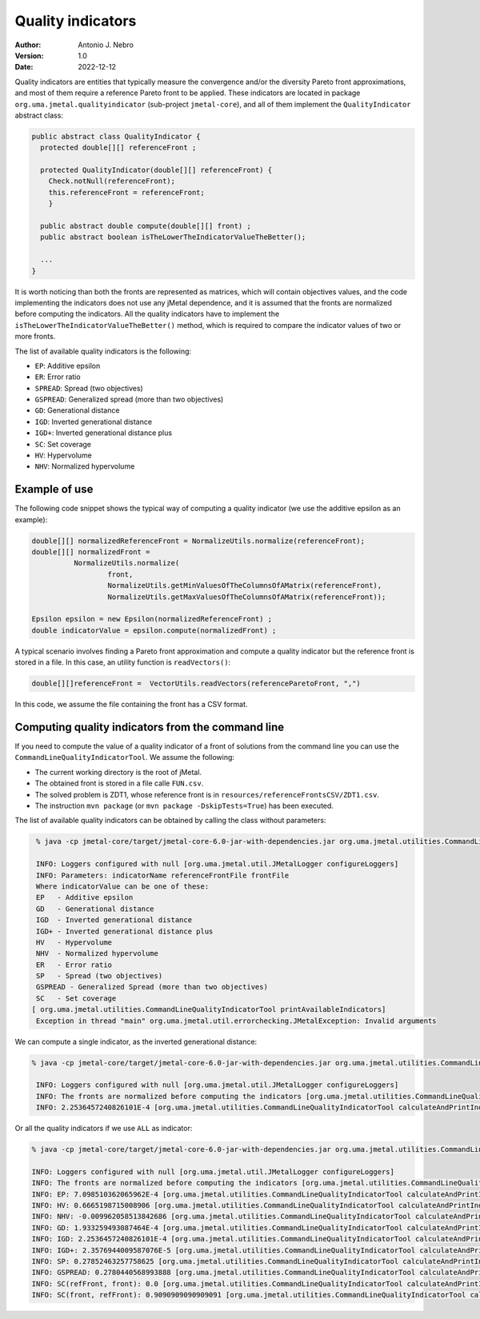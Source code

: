 .. _qualityIndicators:

Quality indicators
==================

:Author: Antonio J. Nebro
:Version: 1.0
:Date: 2022-12-12

Quality indicators are entities that typically measure the convergence and/or the diversity Pareto front approximations, and most of
them require a reference Pareto front to be applied. These indicators are located in package ``org.uma.jmetal.qualityindicator`` (sub-project ``jmetal-core``), and all of them implement the ``QualityIndicator`` abstract class:

.. code-block:: java

  public abstract class QualityIndicator {
    protected double[][] referenceFront ;

    protected QualityIndicator(double[][] referenceFront) {
      Check.notNull(referenceFront);
      this.referenceFront = referenceFront;
      }

    public abstract double compute(double[][] front) ;
    public abstract boolean isTheLowerTheIndicatorValueTheBetter();

    ...
  }


It is worth noticing than both the fronts are represented as matrices, which will contain objectives values, and the code implementing the indicators does not use any jMetal dependence, and it is assumed that the fronts are normalized before computing the indicators. All the quality indicators have to implement the ``isTheLowerTheIndicatorValueTheBetter()`` method, which is required to compare the indicator values of two or more fronts. 

The list of available quality indicators is the following:

* ``EP``: Additive epsilon
* ``ER``: Error ratio
* ``SPREAD``: Spread (two objectives)
* ``GSPREAD``: Generalized spread (more than two objectives)
* ``GD``: Generational distance
* ``IGD``: Inverted generational distance
* ``IGD+``: Inverted generational distance plus
* ``SC``: Set coverage
* ``HV``: Hypervolume
* ``NHV``: Normalized hypervolume

Example of use
^^^^^^^^^^^^^^

The following code snippet shows the typical way of computing a quality indicator (we use the additive epsilon as an example):

.. code-block:: java

  double[][] normalizedReferenceFront = NormalizeUtils.normalize(referenceFront);
  double[][] normalizedFront =
            NormalizeUtils.normalize(
                    front,
                    NormalizeUtils.getMinValuesOfTheColumnsOfAMatrix(referenceFront),
                    NormalizeUtils.getMaxValuesOfTheColumnsOfAMatrix(referenceFront));

  Epsilon epsilon = new Epsilon(normalizedReferenceFront) ;
  double indicatorValue = epsilon.compute(normalizedFront) ;

A typical scenario involves finding a Pareto front approximation and compute a quality indicator but the reference front is stored in a file. In this case, an utility function is ``readVectors()``:

.. code-block:: java

   double[][]referenceFront =  VectorUtils.readVectors(referenceParetoFront, ",")

In this code, we assume the file containing the front has a CSV format.


Computing quality indicators from the command line
^^^^^^^^^^^^^^^^^^^^^^^^^^^^^^^^^^^^^^^^^^^^^^^^^^

If you need to compute the value of a quality indicator of a front of solutions from the command line you can use the
``CommandLineQualityIndicatorTool``. We assume the following:

* The current working directory is the root of jMetal.
* The obtained front is stored in a file calle ``FUN.csv``.
* The solved problem is ZDT1, whose reference front is in ``resources/referenceFrontsCSV/ZDT1.csv``.
* The instruction ``mvn package`` (or ``mvn package -DskipTests=True``) has been executed.

The list of available quality indicators can be obtained by calling the class without parameters:

.. code-block:: bash

  % java -cp jmetal-core/target/jmetal-core-6.0-jar-with-dependencies.jar org.uma.jmetal.utilities.CommandLineQualityIndicatorTool

  INFO: Loggers configured with null [org.uma.jmetal.util.JMetalLogger configureLoggers]
  INFO: Parameters: indicatorName referenceFrontFile frontFile 
  Where indicatorValue can be one of these:
  EP   - Additive epsilon
  GD   - Generational distance
  IGD  - Inverted generational distance
  IGD+ - Inverted generational distance plus 
  HV   - Hypervolume 
  NHV  - Normalized hypervolume 
  ER   - Error ratio 
  SP   - Spread (two objectives)
  GSPREAD - Generalized Spread (more than two objectives)
  SC   - Set coverage
 [ org.uma.jmetal.utilities.CommandLineQualityIndicatorTool printAvailableIndicators]
  Exception in thread "main" org.uma.jmetal.util.errorchecking.JMetalException: Invalid arguments
	
We can compute a single indicator, as the inverted generational distance:

.. code-block:: bash

 % java -cp jmetal-core/target/jmetal-core-6.0-jar-with-dependencies.jar org.uma.jmetal.utilities.CommandLineQualityIndicatorTool IGD FUN.csv resources/referenceFrontsCSV/ZDT1.csv
 
  INFO: Loggers configured with null [org.uma.jmetal.util.JMetalLogger configureLoggers]
  INFO: The fronts are normalized before computing the indicators [org.uma.jmetal.utilities.CommandLineQualityIndicatorTool calculateAndPrintIndicators]
  INFO: 2.2536457240826101E-4 [org.uma.jmetal.utilities.CommandLineQualityIndicatorTool calculateAndPrintIndicators]

Or all the quality indicators if we use ``ALL`` as indicator:

.. code-block:: bash

  % java -cp jmetal-core/target/jmetal-core-6.0-jar-with-dependencies.jar org.uma.jmetal.utilities.CommandLineQualityIndicatorTool ALL FUN.csv resources/referenceFrontsCSV/ZDT1.csv

  INFO: Loggers configured with null [org.uma.jmetal.util.JMetalLogger configureLoggers]
  INFO: The fronts are normalized before computing the indicators [org.uma.jmetal.utilities.CommandLineQualityIndicatorTool calculateAndPrintIndicators]
  INFO: EP: 7.098510362065962E-4 [org.uma.jmetal.utilities.CommandLineQualityIndicatorTool calculateAndPrintIndicators]
  INFO: HV: 0.6665198715008906 [org.uma.jmetal.utilities.CommandLineQualityIndicatorTool calculateAndPrintIndicators]
  INFO: NHV: -0.009962058513842686 [org.uma.jmetal.utilities.CommandLineQualityIndicatorTool calculateAndPrintIndicators]
  INFO: GD: 1.933259493087464E-4 [org.uma.jmetal.utilities.CommandLineQualityIndicatorTool calculateAndPrintIndicators]
  INFO: IGD: 2.2536457240826101E-4 [org.uma.jmetal.utilities.CommandLineQualityIndicatorTool calculateAndPrintIndicators]
  INFO: IGD+: 2.3576944009587076E-5 [org.uma.jmetal.utilities.CommandLineQualityIndicatorTool calculateAndPrintIndicators]
  INFO: SP: 0.27852463257758625 [org.uma.jmetal.utilities.CommandLineQualityIndicatorTool calculateAndPrintIndicators]
  INFO: GSPREAD: 0.2780440568993888 [org.uma.jmetal.utilities.CommandLineQualityIndicatorTool calculateAndPrintIndicators]
  INFO: SC(refFront, front): 0.0 [org.uma.jmetal.utilities.CommandLineQualityIndicatorTool calculateAndPrintIndicators]
  INFO: SC(front, refFront): 0.9090909090909091 [org.uma.jmetal.utilities.CommandLineQualityIndicatorTool calculateAndPrintIndicators]